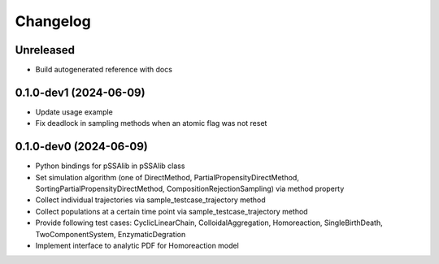 
Changelog
=========

Unreleased
----------

* Build autogenerated reference with docs

0.1.0-dev1 (2024-06-09)
-----------------------

* Update usage example
* Fix deadlock in sampling methods when an atomic flag was not reset

0.1.0-dev0 (2024-06-09)
-----------------------

* Python bindings for pSSAlib in pSSAlib class
* Set simulation algorithm (one of DirectMethod, PartialPropensityDirectMethod, SortingPartialPropensityDirectMethod, CompositionRejectionSampling) via method property
* Collect individual trajectories via sample_testcase_trajectory method
* Collect populations at a certain time point via sample_testcase_trajectory method
* Provide following test cases: CyclicLinearChain, ColloidalAggregation, Homoreaction, SingleBirthDeath, TwoComponentSystem, EnzymaticDegration
* Implement interface to analytic PDF for Homoreaction model

